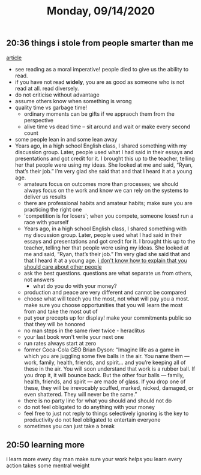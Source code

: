 #+TITLE: Monday, 09/14/2020
** 20:36  things i stole from people smarter than me
[[https://forge.medium.com/33-things-i-stole-from-people-smarter-than-me-on-the-way-to-33-c38e368e5cb8][article]]
- see reading as a moral imperative! people died to give us the ability to read.
- if you have not read *widely*, you are as good as someone who is not read at all. read diversely.
- do not criticise without advantage
- assume others know when something is wrong
- quality time vs garbage time!
  - ordinary moments can be gifts if we appraoch them from the perspective
  - alive time vs dead time -- sit around and wait or make every second count
- some people lean in and some lean away
- Years ago, in a high school English class, I shared something with my discussion group. Later, people used what I had said in their essays and presentations and got credit for it. I brought this up to the teacher, telling her that people were using my ideas. She looked at me and said, “Ryan, that’s their job.” I’m very glad she said that and that I heard it at a young age.
  - amateurs focus on outcomes more than processes; we should always focus on the work and know we can rely on the systems to deliver us results
  - there are professional habits and amateur habits; make sure you are practicing the right one
  - 'competition is for losers'; when you compete, someone loses! run a race with yourself
  - Years ago, in a high school English class, I shared something with my discussion group. Later, people used what I had said in their essays and presentations and got credit for it. I brought this up to the teacher, telling her that people were using my ideas. She looked at me and said, “Ryan, that’s their job.” I’m very glad she said that and that I heard it at a young age.
    [[https://www.huffpost.com/entry/i-dont-know-how-to-explain-to-you-that-you-should_b_59519811e4b0f078efd98440?guccounter=1][i don't know how to explain that you should care about other people]]
  - ask the best questions. questions are what separate us from others, not answers
    + what do you do with your money?
  - production and peace are very different and cannot be compared
  - choose what will teach you the most, not what will pay you a most. make sure you choose opportunities that you will learn the most from and take the most out of
  - put your precepts up for display! make your commitments public so that they will be honored
  - no man steps in the same river twice - heraclitus
  - your last book won't write your next one
  - run rates always start at zero
  - former Coca-Cola CEO Brian Dyson: “Imagine life as a game in which you are juggling some five balls in the air. You name them — work, family, health, friends, and spirit… and you’re keeping all of these in the air. You will soon understand that work is a rubber ball. If you drop it, it will bounce back. But the other four balls — family, health, friends, and spirit — are made of glass. If you drop one of these, they will be irrevocably scuffed, marked, nicked, damaged, or even shattered. They will never be the same.”
  - there is no party line for what you should and should not do
  - do not feel obligated to do anything with your money
  - feel free to just not reply to things
    selectively ignoring is the key to productivity
    do not feel obligated to entertain everyone
  - sometimes you can just take a break
** 20:50 learning more
i learn more every day man
make sure your work helps you learn
every action takes some mentral weight
